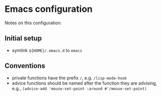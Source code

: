 * Emacs configuration

Notes on this configuration:


** Initial setup

- symlink ~${HOME}/.emacs.d~ to ~emacs~


** Conventions

- private functions have the prefix ~/~, e.g. ~/lisp-mode-hook~
- advice functions should be named after the function they are advising, e.g., ~(advice-add 'mouse-set-point :around #'/mouse-set-point)~
